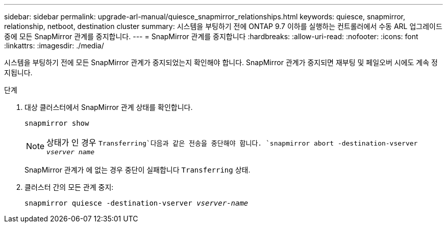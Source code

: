 ---
sidebar: sidebar 
permalink: upgrade-arl-manual/quiesce_snapmirror_relationships.html 
keywords: quiesce, snapmirror, relationship, netboot, destination cluster 
summary: 시스템을 부팅하기 전에 ONTAP 9.7 이하를 실행하는 컨트롤러에서 수동 ARL 업그레이드 중에 모든 SnapMirror 관계를 중지합니다. 
---
= SnapMirror 관계를 중지합니다
:hardbreaks:
:allow-uri-read: 
:nofooter: 
:icons: font
:linkattrs: 
:imagesdir: ./media/


[role="lead"]
시스템을 부팅하기 전에 모든 SnapMirror 관계가 중지되었는지 확인해야 합니다. SnapMirror 관계가 중지되면 재부팅 및 페일오버 시에도 계속 정지됩니다.

.단계
. 대상 클러스터에서 SnapMirror 관계 상태를 확인합니다.
+
`snapmirror show`

+

NOTE: 상태가 인 경우 `Transferring`다음과 같은 전송을 중단해야 합니다.
`snapmirror abort -destination-vserver _vserver name_`

+
SnapMirror 관계가 에 없는 경우 중단이 실패합니다 `Transferring` 상태.

. 클러스터 간의 모든 관계 중지:
+
`snapmirror quiesce -destination-vserver _vserver-name_`



